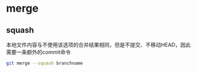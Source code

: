 * merge

** squash

本地文件内容与不使用该选项的合并结果相同，但是不提交、不移动HEAD，因此需要一条额外的commit命令

#+BEGIN_SRC bash
git merge --squash branchname
#+END_SRC
